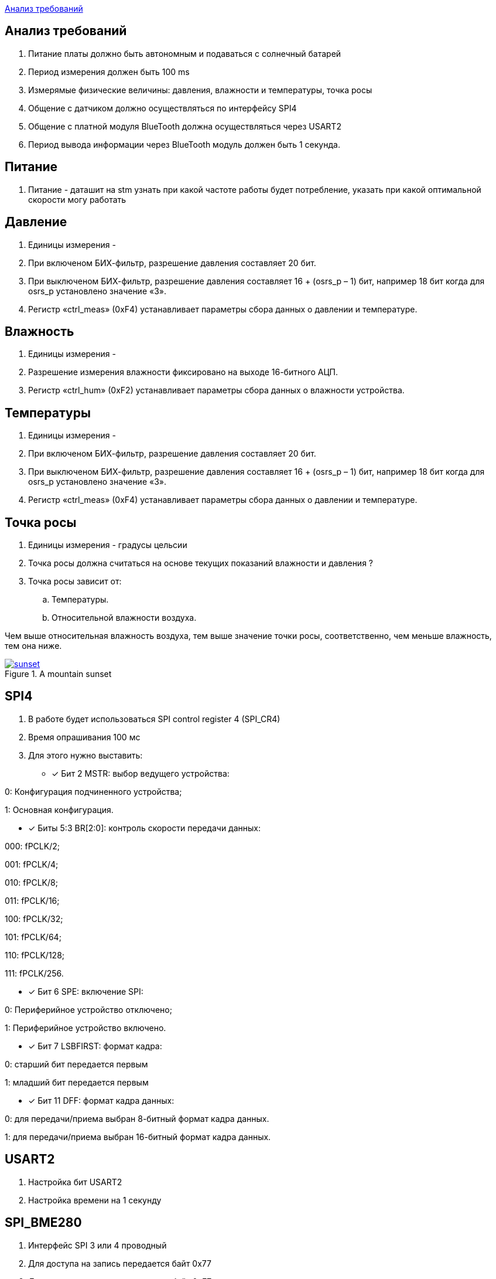 <<Анализ требований>>


== Анализ требований

. Питание платы должно быть автономным и подаваться с солнечный батарей 

. Период измерения должен быть 100 ms

. Измерямые физические величины: давления, влажности и температуры, точка росы

. Общение с датчиком должно осуществляться по интерфейсу SPI4

. Общение с платной модуля BlueTooth должна осуществляться через USART2

. Период вывода информации через BlueTooth модуль должен быть 1 секунда.

== Питание
. Питание - даташит на stm узнать при какой частоте работы будет потребление, указать при какой оптимальной скорости могу работать

== Давление

. Единицы измерения -  

. При включеном БИХ-фильтр, разрешение давления составляет 20 бит.

. При выключеном БИХ-фильтр, разрешение давления составляет 16 + (osrs_p – 1) бит, например 18 бит
когда для osrs_p установлено значение «3».

. Регистр «ctrl_meas» (0xF4) устанавливает параметры сбора данных о давлении и температуре.


== Влажность

. Единицы измерения -

. Разрешение измерения влажности фиксировано на выходе 16-битного АЦП.

. Регистр «ctrl_hum» (0xF2) устанавливает параметры сбора данных о влажности устройства.



== Температуры

. Единицы измерения -

. При включеном БИХ-фильтр, разрешение давления составляет 20 бит.

. При выключеном БИХ-фильтр, разрешение давления составляет 16 + (osrs_p – 1) бит, например 18 бит
когда для osrs_p установлено значение «3».

. Регистр «ctrl_meas» (0xF4) устанавливает параметры сбора данных о давлении и температуре.

== Точка росы

. Единицы измерения - градусы цельсии 

. Точка росы должна считаться на основе текущих показаний влажности и давления ?

. Точка росы зависит от:

.. Температуры.
.. Относительной влажности воздуха.

Чем выше относительная влажность воздуха, тем выше значение точки росы, соответственно, чем меньше влажность, тем она ниже.

.A mountain sunset 
[#img-sunset,link=https://sun9-73.userapi.com/impg/WfgaLTCWnX_MNRxePl055xCuNYVc8dFsRtxcdw/T31Z96ZwTF4.jpg?size=1549x160&quality=96&sign=ab993e4805a9239e47d1be7c1e72d5bb&type=album] 
image::sunset.jpg[]



== SPI4
. В работе будет использоваться SPI control register 4 (SPI_CR4)

. Время опрашивания 100 мс

. Для этого нужно выставить:
* [*] Бит 2 MSTR: выбор ведущего устройства:

0: Конфигурация подчиненного устройства;

1: Основная конфигурация.

 
* [*] Биты 5:3 BR[2:0]: контроль скорости передачи данных:

000: fPCLK/2;

001: fPCLK/4;

010: fPCLK/8;

011: fPCLK/16;

100: fPCLK/32;

101: fPCLK/64;

110: fPCLK/128;

111: fPCLK/256.
 
* [*] Бит 6 SPE: включение SPI:

0: Периферийное устройство отключено;

1: Периферийное устройство включено.
 
* [*] Бит 7 LSBFIRST: формат кадра:

0: старший бит передается первым

1: младший бит передается первым
 
* [*] Бит 11 DFF: формат кадра данных:

0: для передачи/приема выбран 8-битный формат кадра данных.

1: для передачи/приема выбран 16-битный формат кадра данных.

== USART2

. Настройка бит USART2

. Настройка времени на 1 секунду


== SPI_BME280

. Интерфейс SPI 3 или 4 проводный

. Для доступа на запись передается байт 0x77

. Для доступа на чтение передается байт 0xF7.